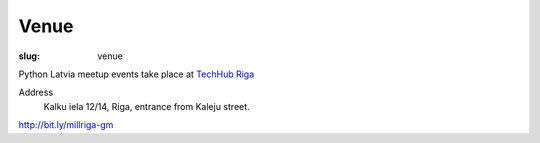 Venue
=====
:slug: venue

Python Latvia meetup events take place at `TechHub Riga`_

Address
    Kalku iela 12/14, Riga, entrance from Kaleju street.

http://bit.ly/millriga-gm

.. gmaps:: Techhub Riga
    :mode: place

.. _TechHub Riga: http://bit.ly/techhub-riga
